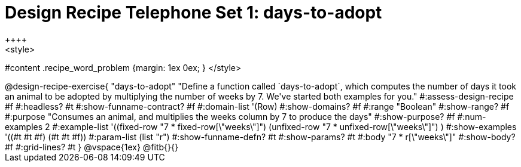 = Design Recipe Telephone Set 1: days-to-adopt
++++
<style>
#content .recipe_word_problem {margin: 1ex 0ex; }
</style>
++++

@design-recipe-exercise{ "days-to-adopt"
  "Define a function called `days-to-adopt`, which computes the number of days it took an animal to be adopted by multiplying the number of weeks by 7. We've started both examples for you."
#:assess-design-recipe #f
#:headless? #t
#:show-funname-contract? #f
#:domain-list '(Row)
#:show-domains? #f
#:range "Boolean"
#:show-range? #f
#:purpose "Consumes an animal, and multiplies the weeks column by 7 to produce the days"
#:show-purpose? #f
#:num-examples 2
#:example-list '((fixed-row   "7 * fixed-row[\"weeks\"]")
				 				 (unfixed-row "7 * unfixed-row[\"weeks\"]") )
#:show-examples '((#t #t #f) (#t #t #f))
#:param-list (list "r")
#:show-funname-defn? #t
#:show-params? #t
#:body "7 * r[\"weeks\"]"
#:show-body? #f
#:grid-lines? #t
}


@vspace{1ex}

@fitb{}{}
